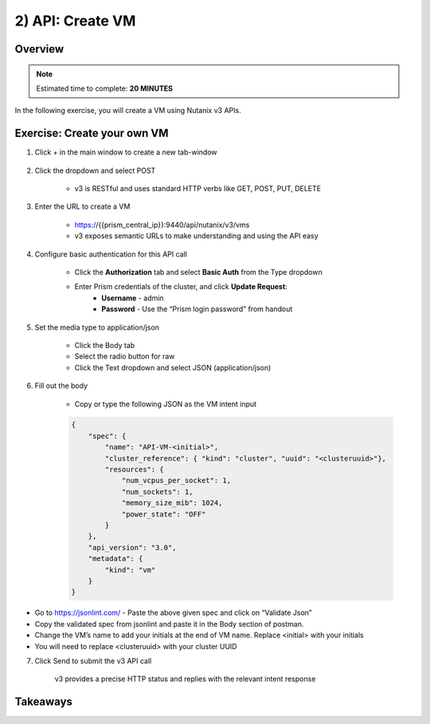 .. _api_create_vm:

----------------------
2) API: Create VM
----------------------

Overview
++++++++

.. note::

  Estimated time to complete: **20 MINUTES**

In the following exercise, you will create a VM using Nutanix v3 APIs.



Exercise: Create your own VM
++++++++++++++++++++++++++++++

#. Click + in the main window to create a new tab-window

    .. figure:: images/newtab.png

#. Click the dropdown and select POST

    - v3 is RESTful and uses standard HTTP verbs like GET, POST, PUT, DELETE

    .. figure:: images/postfunction.png

#. Enter the URL to create a VM

    - https://{{prism_central_ip}}:9440/api/nutanix/v3/vms
    - v3 exposes semantic URLs to make understanding and using the API easy

    .. figure:: images/urlcreate.png

#. Configure basic authentication for this API call

    - Click the **Authorization** tab and select **Basic Auth** from the Type dropdown
    - Enter Prism credentials of the cluster, and click **Update Request**:
        - **Username** - admin
        - **Password** - Use the “Prism login password” from handout

    .. figure:: images/basicauth.png

#. Set the media type to application/json

    - Click the Body tab
    - Select the radio button for raw
    - Click the Text dropdown and select JSON (application/json)

    .. figure:: images/jsonmediatype.png

#. Fill out the body

    - Copy or type the following JSON as the VM intent input

    .. code-block:: bash

      {
          "spec": {
              "name": "API-VM-<initial>",
              "cluster_reference": { "kind": "cluster", "uuid": "<clusteruuid>"},
              "resources": {
                  "num_vcpus_per_socket": 1,
                  "num_sockets": 1,
                  "memory_size_mib": 1024,
                  "power_state": "OFF"
              }
          },
          "api_version": "3.0",
          "metadata": {
              "kind": "vm"
          }
      }

- Go to https://jsonlint.com/ - Paste the above given spec and click on “Validate Json”
- Copy the validated spec from jsonlint and paste it in the Body section of postman.
- Change the VM’s name to add your initials at the end of VM name. Replace <initial> with your initials
- You will need to replace <clusteruuid> with your cluster UUID

7. Click Send to submit the v3 API call

    v3 provides a precise HTTP status and replies with the relevant intent response

    .. figure:: images/createresponse.png



Takeaways
+++++++++
